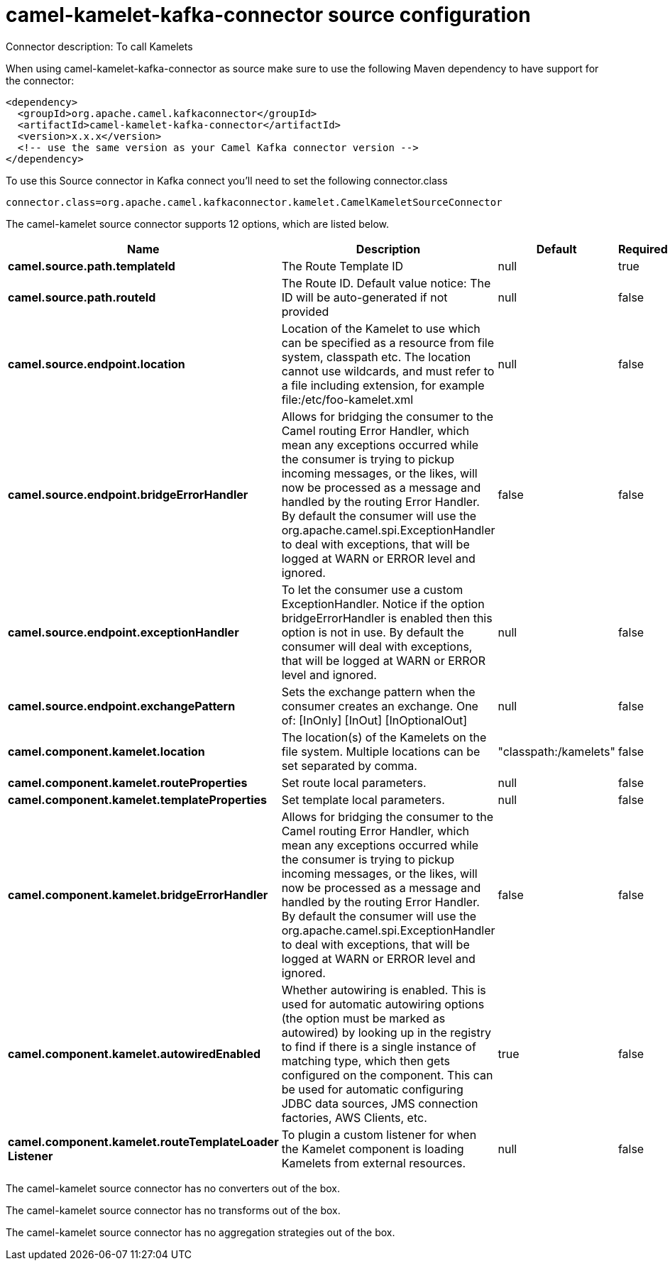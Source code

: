 // kafka-connector options: START
[[camel-kamelet-kafka-connector-source]]
= camel-kamelet-kafka-connector source configuration

Connector description: To call Kamelets

When using camel-kamelet-kafka-connector as source make sure to use the following Maven dependency to have support for the connector:

[source,xml]
----
<dependency>
  <groupId>org.apache.camel.kafkaconnector</groupId>
  <artifactId>camel-kamelet-kafka-connector</artifactId>
  <version>x.x.x</version>
  <!-- use the same version as your Camel Kafka connector version -->
</dependency>
----

To use this Source connector in Kafka connect you'll need to set the following connector.class

[source,java]
----
connector.class=org.apache.camel.kafkaconnector.kamelet.CamelKameletSourceConnector
----


The camel-kamelet source connector supports 12 options, which are listed below.



[width="100%",cols="2,5,^1,1,1",options="header"]
|===
| Name | Description | Default | Required | Priority
| *camel.source.path.templateId* | The Route Template ID | null | true | HIGH
| *camel.source.path.routeId* | The Route ID. Default value notice: The ID will be auto-generated if not provided | null | false | MEDIUM
| *camel.source.endpoint.location* | Location of the Kamelet to use which can be specified as a resource from file system, classpath etc. The location cannot use wildcards, and must refer to a file including extension, for example file:/etc/foo-kamelet.xml | null | false | MEDIUM
| *camel.source.endpoint.bridgeErrorHandler* | Allows for bridging the consumer to the Camel routing Error Handler, which mean any exceptions occurred while the consumer is trying to pickup incoming messages, or the likes, will now be processed as a message and handled by the routing Error Handler. By default the consumer will use the org.apache.camel.spi.ExceptionHandler to deal with exceptions, that will be logged at WARN or ERROR level and ignored. | false | false | MEDIUM
| *camel.source.endpoint.exceptionHandler* | To let the consumer use a custom ExceptionHandler. Notice if the option bridgeErrorHandler is enabled then this option is not in use. By default the consumer will deal with exceptions, that will be logged at WARN or ERROR level and ignored. | null | false | MEDIUM
| *camel.source.endpoint.exchangePattern* | Sets the exchange pattern when the consumer creates an exchange. One of: [InOnly] [InOut] [InOptionalOut] | null | false | MEDIUM
| *camel.component.kamelet.location* | The location(s) of the Kamelets on the file system. Multiple locations can be set separated by comma. | "classpath:/kamelets" | false | MEDIUM
| *camel.component.kamelet.routeProperties* | Set route local parameters. | null | false | MEDIUM
| *camel.component.kamelet.templateProperties* | Set template local parameters. | null | false | MEDIUM
| *camel.component.kamelet.bridgeErrorHandler* | Allows for bridging the consumer to the Camel routing Error Handler, which mean any exceptions occurred while the consumer is trying to pickup incoming messages, or the likes, will now be processed as a message and handled by the routing Error Handler. By default the consumer will use the org.apache.camel.spi.ExceptionHandler to deal with exceptions, that will be logged at WARN or ERROR level and ignored. | false | false | MEDIUM
| *camel.component.kamelet.autowiredEnabled* | Whether autowiring is enabled. This is used for automatic autowiring options (the option must be marked as autowired) by looking up in the registry to find if there is a single instance of matching type, which then gets configured on the component. This can be used for automatic configuring JDBC data sources, JMS connection factories, AWS Clients, etc. | true | false | MEDIUM
| *camel.component.kamelet.routeTemplateLoader Listener* | To plugin a custom listener for when the Kamelet component is loading Kamelets from external resources. | null | false | MEDIUM
|===



The camel-kamelet source connector has no converters out of the box.





The camel-kamelet source connector has no transforms out of the box.





The camel-kamelet source connector has no aggregation strategies out of the box.




// kafka-connector options: END
